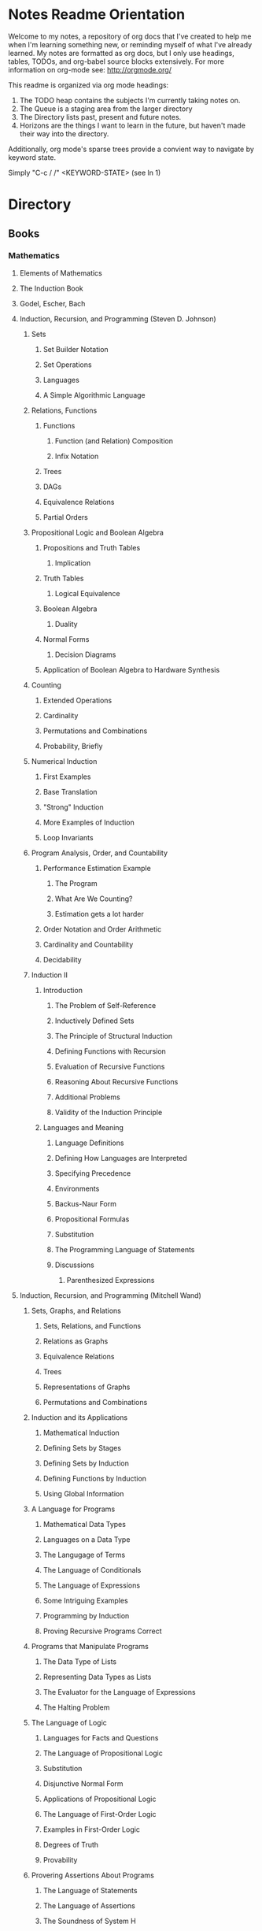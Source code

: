 #+TODO: TODO NEXT OPEN ACTIVE | INACTIVE CLOSED WATCHEDONLY DONE

* Notes Readme Orientation

Welcome to my notes, a repository of org docs that I've created to help me when I'm learning something new, or reminding myself of what I've already learned. My notes are formatted as org docs, but I only use headings, tables, TODOs, and org-babel source blocks extensively. For more information on org-mode see: http://orgmode.org/

This readme is organized via org mode headings:

1. The TODO heap contains the subjects I'm currently taking notes on.
3. The Queue is a staging area from the larger directory
4. The Directory lists past, present and future notes.
5. Horizons are the things I want to learn in the future,
   but haven't made their way into the directory.

Additionally, org mode's sparse trees provide a convient way to navigate by keyword state. 

Simply "C-c / /" <KEYWORD-STATE> (see ln 1)

* Directory
** Books
*** Mathematics
**** Elements of Mathematics
**** The Induction Book
**** Godel, Escher, Bach
**** Induction, Recursion, and Programming (Steven D. Johnson)
***** Sets
****** Set Builder Notation
****** Set Operations
****** Languages
****** A Simple Algorithmic Language
***** Relations, Functions
****** Functions
******* Function (and Relation) Composition
******* Infix Notation
****** Trees
****** DAGs
****** Equivalence Relations
****** Partial Orders
***** Propositional Logic and Boolean Algebra
****** Propositions and Truth Tables
******* Implication
****** Truth Tables
******* Logical Equivalence
****** Boolean Algebra
******* Duality
****** Normal Forms
******* Decision Diagrams
****** Application of Boolean Algebra to Hardware Synthesis
***** Counting
****** Extended Operations
****** Cardinality
****** Permutations and Combinations
****** Probability, Briefly
***** Numerical Induction
****** First Examples
****** Base Translation
****** "Strong" Induction
****** More Examples of Induction
****** Loop Invariants
***** Program Analysis, Order, and Countability
****** Performance Estimation Example
******* The Program
******* What Are We Counting?
******* Estimation gets a lot harder
****** Order Notation and Order Arithmetic
****** Cardinality and Countability
****** Decidability
***** Induction II
****** Introduction
******* The Problem of Self-Reference
******* Inductively Defined Sets
******* The Principle of Structural Induction
******* Defining Functions with Recursion
******* Evaluation of Recursive Functions
******* Reasoning About Recursive Functions
******* Additional Problems
******* Validity of the Induction Principle
****** Languages and Meaning
******* Language Definitions
******* Defining How Languages are Interpreted
******* Specifying Precedence
******* Environments
******* Backus-Naur Form
******* Propositional Formulas
******* Substitution
******* The Programming Language of Statements
******* Discussions
******** Parenthesized Expressions
**** Induction, Recursion, and Programming (Mitchell Wand)
***** Sets, Graphs, and Relations
****** Sets, Relations, and Functions
****** Relations as Graphs
****** Equivalence Relations
****** Trees
****** Representations of Graphs
****** Permutations and Combinations
***** Induction and its Applications
****** Mathematical Induction
****** Defining Sets by Stages
****** Defining Sets by Induction
****** Defining Functions by Induction
****** Using Global Information
***** A Language for Programs
****** Mathematical Data Types
****** Languages on a Data Type
****** The Langugage of Terms
****** The Language of Conditionals
****** The Language of Expressions
****** Some Intriguing Examples
****** Programming by Induction
****** Proving Recursive Programs Correct
***** Programs that Manipulate Programs
****** The Data Type of Lists
****** Representing Data Types as Lists
****** The Evaluator for the Language of Expressions
****** The Halting Problem
***** The Language of Logic
****** Languages for Facts and Questions
****** The Language of Propositional Logic
****** Substitution
****** Disjunctive Normal Form
****** Applications of Propositional Logic
****** The Language of First-Order Logic
****** Examples in First-Order Logic
****** Degrees of Truth
****** Provability
***** Provering Assertions About Programs
****** The Language of Statements
****** The Language of Assertions
****** The Soundness of System H
****** Using System H
****** Examples in System H
****** Writing Programs Using Invariants
****** Handling Arrays
**** Thinking Recursively
***** The Idea of Recursion
****** An Illustration of the Recursive Approach
****** Mondrian and Computer Art
****** Characteristics of Recursive Algorithms
****** Nonterminating Recursion
****** Thinking about Recursion - Two Perspectives
***** Mathematical Preliminaries
****** Mathematical Induction
****** Computational Complexity
***** Recursive Functions
****** Functional vs. Procedural Recursion
****** Factorials
****** The Fibonacci Sequence
***** The Procedural Approach
****** Numeric Output
****** Generating a Primer
***** The Tower of Hanoi
****** The Recursive Solution
****** The Reductionist View
***** Permutations
***** Sorting
****** Selection Sorting
****** Merge Sorting
***** Intelligent Algorithms
****** Backtracking Through a Maze
****** Lookahead Strategies
***** Graphical Applications
****** Computer Graphics in Pascal
****** Fractal Geometry
***** Recursive Data
****** Representing Strings as Linked Lists
****** Binary Trees
****** Expression Trees
***** Implementation of Recursion
****** The Control Stack Model
****** Simulating Recursion
**** How to Prove It
**** The Book of Proof
***** Fundamentals
****** Sets
******* Introduction to Sets
******* The Cartesian Product
******* Subsets
******* Power Sets
******* Union, Intersection, Difference
******* Complement
******* Venn Diagrams
******* Indexed Sets
******* Sets that are Number Systems
******* Russell's Paradox
****** Logic
******* Statements
******* And, Or, Not
******* Conditional Statements
******* Biconditional Statements
******* Truth Tables for Statements
******* Logical Equivalence
******* Quantifiers
******* More on Conditional Statements
******* Translating English to Symbolic Logic
******* Negating Statements
******* Logical Inference
******* An Important Note
****** Counting
******* Counting Lists
******* Factorials
******* Counting Subsets
******* Pascal's Triangle and the Binomial Theorem
******* Inclusion-Exclusion
***** How to Prove Conditional Statements
****** Direct Proof
******* Theorems
******* Definitions
******* Direct Proof
******* Using Cases
******* Treating Similar Cases
****** Contrapositive Proof
******* Contrapositive Proof
******* Congruence of Integers
******* Mathematical Writing
****** Proof by Contradiction
******* Proving Statements with Contradiction
******* PRoving Conditional Statements by Contradiction
******* Combinging Techniques
******* Some Words of Advice
***** More on Proof
****** Proving Non-Conditional Statements
******* If-and-Only-If Proof
******* Equivalent Statements
******* Existence Proofs; Existence and Uniqueness Proofs
******* Constructive Versus Non-constructive Proofs
****** Proofs Involving Sets
******* How to Prove a is a member of A 
******* How to Prove A is a subset of B
******* How to Prove A = B
******* Examples: Perfect Numbers
****** Disproof
******* Counterexamples
******* Disprooving Existence Statements
******* Disproof by Contradiction
****** Mathematical Induction
******* Proof by Strong Induction
******* Proof by Smallest Counterexample
******* Fibonacci Numbers
***** Relations, Functions and Cardinality
****** Relations
******* Properties of Relations
******* Equivalence Relations
******* Equivalence Classes and Partitions
******* The Integers Modulo n
******* Relations Between Sets
****** Functions
******* Functions
******* Injective and Surhective Functions
******* The Pigeonhole Principle
******* Composition
******* Inverse Functions
******* Image and Preimage
****** Cardinality of Sets
******* Sets with Equal Cardinalities
******* Countable and Uncountable Sets
******* Comparing Cardinalities
******* The Cantor-Bernstein-Shroeder Theorem
***** Conclusion
**** Set Theory and Logic
***** Sets & Relations
****** Cantor's Comcept of a Set
****** The Basis of Intuitive Set Theory
****** Inclusion
****** Operations for Sets
****** The Algebra of Sets
****** Relations
****** Equivalence Relations
****** Functions
****** Composition and Inversion for Functions
****** Operations for Collections of Sets
****** Ordering Relations
***** The Natural Number Sequence and its Generalization
****** The Natural Number Sequence
****** Proof and Definition by Induction
****** Cardinal Numbers
****** Sountable Sets
****** Cardinal Arithmetic
****** Order Types
****** Well-ordered Sets and Ordinal Numbers
****** The Axiom of Choice, the Well-ordering Theorem, and Zorn's Lemma
****** Further PRoperties of Cardinal Numbers
****** Some Theories Equivalent to the Axiom of Choice
****** The Paradoxes of Intuitive Set Theory
***** The Extension of the Natural NUmbers to the Real Numbers
****** The System of Natural Numbers
****** Differences
****** Integers
****** Rational Numbers
****** Cauchy Sequences of Rational Numbers
****** Real Numbers
****** Further PRoperties of the Real Number System
***** Logic
****** The Statement Calculus: Sentential Connectives
****** The Statement Calculus: Truth Tables
****** The Statement Calculus: Validity
****** The Statement Calculus: Consequence
****** The Statement Calculus: Applications
****** The Predicate Calculus: Symbolizing Everyday Language
****** The Predicate Calculus: A Formulation
****** The Predicate Calculus: Validity
****** The Predicate Calculus: Consequence
***** Informal Axiomatic Mathematics
****** The Concept of an Axiomatic Theory
****** Informal Theories
****** Definitions of Axiomatic Theories by Set-theoretical Predicates
****** Further Features of Informal Theories
***** Boolean Algebras
****** A Definition of a Boolean Algebra
****** Some Basic Properties of a Boolean Algebra
****** Another Formulation of the Theory
****** Congruence Relations for a Boolean Algebra
****** Representations of Boolean Algebras
****** Statement Calculi as Boolean Algebras
****** Free Boolean Algebras
****** Applications of the Theory of Boolean Algebras to Statement Calculi
****** Further Interconnections b/t Boolean Algebras and Statement Calculi
***** Informal Axiomatic Set Theory
****** The Axioms of Extension ans Set Formation
****** The Axiom of Pairing
****** The Axioms of Union and Power Set
****** The Axiom of Infinity
****** The Axiom of Choice
****** The Axiom of Schemas of Replacement and Restriction
****** Ordinal Numbers
****** Ordinal Arithmetic
****** Cardinal Numbers and Their Arithmetic
****** The von-neuman-Bernays-Godel Theory of Sets
***** Several Algebraic Theories
****** Features of Algebraic Theories
****** Definition of a Semigroup
****** Definition of a Group
****** Subgroups
****** Coset Decompositions and Congruence Relations for Groups
****** Rings, Integral Domains, and Fields
****** Subrings and Difference Rings
****** A Characterization of the System of Integers
****** A Characterization of the System of Rational Numbers
****** A Characterization of the Real Number System
***** First-Order Theories
****** Formal Axiomatic Theories
****** The Statement Calculus as a Formal Axiomatic Theory
****** Predicate Calculi of First Order as Formal Axiomatic Theories
****** First-order Axiomatic Theories
****** Metamathematics
****** Consistency and satisfiability of Sets of Formulas
****** Consistency, Completeness, and Categoricity of First-Order Theories
****** Turing Machines and Recursive Functions
****** Some Undecidable and Some Decidable Theories
****** Godels Theorems
****** Some Further Remarks about Set Theory
**** An Intro. to FP Through Lambda Calculus
***** Introduction
****** Names and values in programming
****** Names and values in imperative and functional languages
****** Execution order in imperative and functional languages
****** Repetition in imperative and functional languages
****** Data structures in functional languages
****** Functions as values
****** The origins of functional languages
****** Computing and the theory of computing
****** λ calculus
****** Summary
***** λ Calculus
****** Abstraction
****** Abstraction in programming languages
****** Introducing λ Calculus
****** λ expressions
****** Simple λ functions
****** Introducing new syntax
****** Notations for naming functions and β reduction
****** Functions from functions
****** Argument selections and argument pairing functions
****** Free and Bound Variables
****** Name clashes and α conversion
****** Simplification through η reduction
****** Summary
***** Conditions, booleans and numbers
****** Truth calues and conditional expression
****** NOT
****** AND
****** OR
****** Natural numbers
****** Simplified notations
****** Summary
***** Recursion and Arithmetic
****** Repetitions, iteration and recursion
****** Recursion through definitions
****** Passing a function to itself
****** Applicative order reduction
****** Recursion function
****** Recursion notation
****** Arithmetic operations
****** Summary
***** Types
****** Types and programming
****** Types as objects and operations
****** Representing typed objects
****** Errors
****** Booleans
****** Typed conditional Expression
****** Numbers and arithmetic
****** Characters
****** Repetitive Type Checking
****** Static and dynamic type checking
****** Infix operators
****** Case definitions and structure matching
****** Summary
***** Lists and strings
****** Lists
****** List representation
****** Operations on lists
****** List notation
****** Lists and evaluation
****** Deletion from a list
****** List comparison
****** Strings
****** String comparison
****** Numeric string to number conversion
****** Structure matching with lists
****** Ordered linear lists, insertion and sorting
****** Indexed linear list access
****** Mapping Functions
****** Summary
***** Composite values and trees
****** Composite values
****** Processing composite value sequences
****** Selector functions
****** Generalized structure matching
****** Local definitions
****** Matching composite value results
****** List inefficiency
****** Trees
****** Adding values to ordered binary trees
****** Binary tree traversal
****** Binary tree search
****** Binary trees of composite values
****** Binary tree efficiency
****** Curried and uncurried functions
****** Partial application
****** Structures, values and functions
****** Summary
***** Evaluation
****** Termination and normal form
****** Normal order
****** Applicative order
****** Consistent applicative order use
****** Delaying evaluation
****** Evaluation termination, the halting problem, evaluation equivalence and the Church-Rosser theorems
****** Infinite objects
****** Lazy evaluation
****** Summary
***** Functional programming in Standard ML
***** Functional programming and LISP
**** Algorithms Unlocked 
*** CompSci
**** How to Design Programs [5/43]
    I. Processing Simple Forms of Data
 - [X] Students, Teachers, Computers
 - [X] Numbers, Expressions, Simple Programs
 - [X] Programs are Function Plus Variable Definitions
 - [X] Conditional Expressions and Functions
 - [X] Symbolic Information
 - [ ] Compound Data, Part 1: Structures
 - [ ] The Varieties of Data
 - [ ] Intermezzo 1: Syntax and Semantics
 II. Processing Arbitrarily Large Data
 - [ ] Compound Data, Part 2: Lists
 - [ ] More on Processing Lists
 - [ ] Natural Numbers
 - [ ] Composing Functions, Revisited Again
 - [ ] Intermezzo 2: List Abbreviations
 III. More on Processing Arbitrarily Large Data
 - [ ] More Self-referential Data Definitions
 - [ ] Mutually Referential data Definitions
 - [ ] Development through Iterative Refinement
 - [ ] Processing Two Complex Pieces of Data
 - [ ] Intermezzo 3: Local Definitions and Lexical Scope
 IV. Abstracting Designs
 - [ ] Similarities in Definitions
 - [ ] Functions as Values
 - [ ] Designing Abstractions from Examples
 - [ ] Designing Abstractions with First-Class Functions
 - [ ] Mathematical Examples
 - [ ] Intermezzo 4: Defining Functions on the Fly
 V. Generative Recursion
 - [ ] A New Form of Recursion
 - [ ] Designing Algorithms
 - [ ] Variations on a Theme
 - [ ] Algorithms that Backtrack
 - [ ] Intermezzo 5: The Cost of Computing and Vectors
 VI. Accumulating Knowledge
 - [ ] The Loss of Knowledge
 - [ ] Designing Accumulator-Style Functions
 - [ ] More Uses of Accumulation
 - [ ] Intermezzo 6: The Nature of Inexact Numbers
 VII. Changing the State of Variables
 - [ ] Memory for Functions
 - [ ] Assignment to Variables
 - [ ] Designating Functions with Memory
 - [ ] Examples of Memory Usage
 - [ ] Intermezzo 7: The Final Syntax and Semantics
 VIII.
 - [ ] Encapsulation
 - [ ] Mutable Structures
 - [ ] Designing Functions that Change Structures
 - [ ] Equality
 - [ ] Changing Structures, Vectors, and Objects
 Epilogue
**** DONE The Little Schemer
**** The Little Prover
**** Structure and Interpretation of Computer Programs
**** Essentials of Programming Languages
**** Foundations of Computer Science: C Edition
***** Chapter 1. Computer Science: The Mechanization of Abstraction 1
****** 1.1. What This Book Is About 3
****** 1.2. What This Chapter Is About 6
****** 1.3. Data Models 6
****** 1.4. The C Data Model 13
****** 1.5. Algorithms and the Design of Programs 20
****** 1.6. Some C Conventions Used Throughout the Book 22
****** 1.7. Summary of Chapter 1 23
****** 1.8. Bibliographic Notes for Chapter 1 24
***** Chapter 2. Iteration, Induction, and Recursion 25
****** 2.1. What This Chapter Is About 27
****** 2.2. Iteration 27
****** 2.3. Inductive Proofs 34
****** 2.4. Complete Induction 44
****** 2.5. Proving Properties of Programs 52
****** 2.6. Recursive Definitions 59
****** 2.7. Recursive Functions 69
****** 2.8. Merge Sort: A Recursive Sorting Algorithm 75
****** 2.9. Proving Properties of Recursive Programs 84
****** 2.10. Summary of Chapter 2 87
****** 2.11. Bibliographic Notes for Chapter 2 88
***** Chapter 3. The Running Time of Programs 89
****** 3.1. What This Chapter Is About 89
****** 3.2. Choosing an Algorithm 90
****** 3.3. Measuring Running Time 91
****** 3.4. Big-Oh and Approximate Running Time 96
****** 3.5. Simplifying Big-Oh Expressions 101
****** 3.6. Analyzing the Running Time of a Program 109
****** 3.7. A Recursive Rule for Bounding Running Time 116
****** 3.8. Analyzing Programs with Function Calls 127
****** 3.9. Analyzing Recursive Functions 132
****** 3.10. Analysis of Merge Sort 136
****** 3.11. Solving Recurrence Relations 144
****** 3.12. Summary of Chapter 3 154
****** 3.13. Bibliographic Notes for Chapter 3 155
***** Chapter 4. Combinatorics and Probability 156
****** 4.1. What This Chapter Is About 156
****** 4.2. Counting Assignments 157
****** 4.3. Counting Permutations 160
****** 4.4. Ordered Selections 167
****** 4.5. Unordered Selections 170
****** 4.6. Orderings With Identical Items 178
****** 4.7. Distribution of Objects to Bins 181
****** 4.8. Combining Counting Rules 184
****** 4.9. Introduction to Probability Theory 187
****** 4.10. Conditional Probability 193
****** 4.11. Probabilistic Reasoning 203
****** 4.12. Expected Value Calculations 212
****** 4.13. Some Programming Applications of Probability 215
****** 4.14. Summary of Chapter 4 220
****** 4.15. Bibliographic Notes for Chapter 4 221
***** Chapter 5. The Tree Data Model 223
****** 5.1. What This Chapter Is About 223
****** 5.2. Basic Terminology 224
****** 5.3. Data Structures for Trees 231
****** 5.4. Recursions on Trees 239
****** 5.5. Structural Induction 248
****** 5.6. Binary Trees 253
****** 5.7. Binary Search Trees 258
****** 5.8. Efficiency of Binary Search Tree Operations 268
****** 5.9. Priority Queues and Partially Ordered Trees 271
****** 5.10. Heapsort: Sorting with Balanced POTs 280
****** 5.11. Summary of Chapter 5 284
****** 5.12. Bibliographic Notes for Chapter 5 285
***** Chapter 6. The List Data Model 286
****** 6.1. What This Chapter Is About 286
****** 6.2. Basic Terminology 287
****** 6.3. Operations on Lists 291
****** 6.4. The Linked-List Data Structure 293
****** 6.5. Array-Based Implementation of Lists 301
****** 6.6. Stacks 306
****** 6.7. Implementing Function Calls Using a Stack 312
****** 6.8. Queues 318
****** 6.9. Longest Common Subsequences 321
****** 6.10. Representing Character Strings 327
****** 6.11. Summary of Chapter 6 334
****** 6.12. Bibliographic Notes for Chapter 6 335
***** Chapter 7. The Set Data Model 337
****** 7.1. What This Chapter Is About 337
****** 7.2. Basic Definitions 338
****** 7.3. Operations on Sets 342
****** 7.4. List Implementation of Sets 351
****** 7.5. Characteristic-Vector Implementation of Sets 357
****** 7.6. Hashing 360
****** 7.7. Relations and Functions 366
****** 7.8. Implementing Functions as Data 373
****** 7.9. Implementing Binary Relations 380
****** 7.10. Some Special Properties of Binary Relations 386
****** 7.11. Infinite Sets 396
****** 7.12. Summary of Chapter 7 401
****** 7.13. Bibliographic Notes for Chapter 7 402
***** Chapter 8. The Relational Data Model 403
****** 8.1. What This Chapter Is About 403
****** 8.2. Relations 404
****** 8.3. Keys 411
****** 8.4. Primary Storage Structures for Relations 414
****** 8.5. Secondary Index Structures 419
****** 8.6. Navigation among Relations 423
****** 8.7. An Algebra of Relations 428
****** 8.8. Implementing Relational Algebra Operations 436
****** 8.9. Algebraic Laws for Relations 440
****** 8.10. Summary of Chapter 8 449
****** 8.11. Bibliographic Notes for Chapter 8 450
***** Chapter 9. The Graph Data Model 451
****** 9.1. What This Chapter Is About 451
****** 9.2. Basic Concepts 452
****** 9.3. Implementation of Graphs 459
****** 9.4. Connected Components of an Undirected Graph 466
****** 9.5. Minimal Spanning Trees 478
****** 9.6. Depth-First Search 484
****** 9.7. Some Uses of Depth-First Search 495
****** 9.8. Dijkstra’s Algorithm for Finding Shortest Paths 502
****** 9.9. Floyd’s Algorithm for Shortest Paths 513
****** 9.10. An Introduction to Graph Theory 521
****** 9.11. Summary of Chapter 9 526
****** 9.12. Bibliographic Notes for Chapter 9 527
***** Chapter 10. Patterns, Automata, and Regular Expressions 529
****** 10.1. What This Chapter Is About 530
****** 10.2. State Machines and Automata 530
****** 10.3. Deterministic and Nondeterministic Automata 536
****** 10.4. From Nondeterminism to Determinism 547
****** 10.5. Regular Expressions 556
****** 10.6. The UNIX Extensions to Regular Expressions 564
****** 10.7. Algebraic Laws for Regular Expressions 568
****** 10.8. From Regular Expressions to Automata 571
****** 10.9. From Automata to Regular Expressions 582
****** 10.10. Summary of Chapter 10 588
****** 10.11. Bibliographic Notes for Chapter 10 589
***** Chapter 11. Recursive Description of Patterns 591
****** 11.1. What This Chapter Is About 591
****** 11.2. Context-Free Grammars 592
****** 11.3. Languages from Grammars 599
****** 11.4. Parse Trees 602
****** 11.5. Ambiguity and the Design of Grammars 610
****** 11.6. Constructing Parse Trees 617
****** 11.7. A Table-Driven Parsing Algorithm 625
****** 11.8. Grammars Versus Regular Expressions 634
****** 11.9. Summary of Chapter 11 640
****** 11.10. Bibliographic Notes for Chapter 11 641
***** Chapter 12. Propositional Logic 642
****** 12.1. What This Chapter Is About 642
****** 12.2. What Is Propositional Logic? 643
****** 12.3. Logical Expressions 645
****** 12.4. Truth Tables 649
****** 12.5. From Boolean Functions to Logical Expressions 655
****** 12.6. Designing Logical Expressions by Karnaugh Maps 660
****** 12.7. Tautologies 669
****** 12.8. Some Algebraic Laws for Logical Expressions 674
****** 12.9. Tautologies and Methods of Proof 682
****** 12.10. Deduction 686
****** 12.11. Proofs by Resolution 692
****** 12.12. Summary of Chapter 12 697
****** 12.13. Bibliographic Notes for Chapter 12 698
***** Chapter 13. Using Logic to Design Computer Components 699
****** 13.1. What This Chapter is About 699
****** 13.2. Gates 700
****** 13.3. Circuits 701
****** 13.4. Logical Expressions and Circuits 705
****** 13.5. Some Physical Constraints on Circuits 711
****** 13.6. A Divide-and-Conquer Addition Circuit 716
****** 13.7. Design of a Multiplexer 723
****** 13.8. Memory Elements 730
****** 13.9. Summary of Chapter 13 731
****** 13.10. Bibliographic Notes for Chapter 13 732
***** Chapter 14. Predicate Logic 733
****** 14.1. What This Chapter Is About 733
****** 14.2. Predicates 734
****** 14.3. Logical Expressions 736
****** 14.4. Quantifiers 739
****** 14.5. Interpretations 745
****** 14.6. Tautologies 751
****** 14.7. Tautologies Involving Quantifiers 753
****** 14.8. Proofs in Predicate Logic 759
****** 14.9. Proofs from Rules and Facts 762
****** 14.10. Truth and Provability 768
****** 14.11. Summary of Chapter 14 774
****** 14.12. Bibliographic Notes for Chapter 14 775

**** From Mathematics to Generic Programming
*** Code Quality
**** Designing the User Interface with State Charts
**** Exercises in Programming Style
*** JavaScript
**** OPEN JavaScript Allonge : Review and Refactor Portfolio
**** TODO Professor Frisby's Mostly Adequate Guide to Functional Programming
**** TODO YDKJS: Async
**** CLOSED Survive JS - Webpack
**** Learning React Native
*** Clojure
**** DONE Living Clojure
**** OPEN ClojureScript Unraveled
**** Clojure for the Brave and True
**** Web Development with Clojure
**** The Joy of Clojure
**** Etudes for ClojureScript
**** Programming Clojure
**** Clojure Applied
**** Mastering Clojure Macros
**** Elements of Clojure
*** CommonLisp
**** Land Of Lisp - Conrad Barski
**** ANSI Common Lisp
**** Practical Common Lisp
**** On Lisp
**** Paradigms of Artificial Intelligence Programming
**** Lisp in Small Pieces
**** Let Over Lambda
**** The Art of the Metaobject Protocol
*** Linux/Docker
**** How Linux Works
**** The Linux Command Line
**** Using Docker
*** Distributed Systems
**** Designing Data Intensive Applications
** design
*** Pluralsight
**** DONE Responsive Typography : Jason Pamental (5:55)
**** DONE Responsive Web Images : Robert Boedigheimer (1:55)
**** DONE Web Accessibility: Getting Started (1:30)
**** Making a Web Form Accessible (1:47)
** html/css/SVG
*** OPEN pendaticLayout
*** Pluralsight
**** DONE CSS Positioning : Susan Sumkins (0:50)
**** DONE Responsive Web Design : Ben Callahan (4:31)
**** TODO Modern Web Layout with Flexbox and CSS Grid : Brian Treese (1:14)
**** DONE SVG Fundamentals : Brian Treese (1:29)
**** OPEN CSS3 In-Depth : Estelle Weyl (6:10)
**** HTML5 Advanced Topics : Craig Shoemaker (2:45)
**** HTML5 Browser Caching : Ben Schwarz (1:01)
**** TODO CSS Animation with Transition and Transform : Sandy Ludosky (2:10)
**** TODO Creating Elegant Nav. Using CSS3 Transitions : Susam Simkins (1:02)
*** FrontEndMasters
**** Motion Design with CSS : Rachel Nabors (4:01)
**** OPEN Animated SVG Animation : Sarah Drasner (2:53)
*** egghead
**** DONE Flexbox Fundamentals
** JavaScript
*** Pluralsight
**** WATCHEDONLY Advanced Javascript : Kyle Simpson ()
**** WATCHEDONLY JS Objects and Prototypes
**** WATCHEDONLY JS Best Practices : Jonathan Mills (2:39)
**** WATCHEDONLY JS.Next: ES6 : Aaron Frost (5:24)
**** DONE Reasoning About Async JS : Wes Higbee (2:05)
**** DONE JS Module Fundamentals : Brice Wilson (2:16)
**** CLOSED jQuery-free JS : Elijah Manor (2:26)
**** OPEN Practical Design Patterns in JavaScript : Jonathan Mills (3:10)
**** OPEN Modern Asynchronous JavaScript : Wes Higbee (6:34)
**** TODO Testing Clientside JavaScript : Joe Eames (4:50)
**** TODO Front-End First: Testing and Prototyping JS Apps : Mark Zamoyta (2:27)
**** TODO Hardcore Functional Programming in JavaScript : Brian Lonsdorf (6:03)
**** TODO JavaScript Animation with GSAP : Todd Shelton (3:12)
**** Shifting JS into High Gear w/ Web Workers : Kasia Zmokia (3:13)
**** JavaScript Design Patterns : Aaron Powell (2:02)
*** Egghead
**** TODO Asynchronous Programming: The End of the Loop : Jafar Husain
**** Regex in JavaScript : Joe Maddalone
**** Learn how to use Immutable JS : J.S. Leonard
*** Udemy
**** DONE JavaScript: Understanding The Weird Parts : Anthony Alicea
**** Hardcore Functional Programming in JavaScript : Brian Lonsdorf (6:00)
*** FrontEndMasters
**** TODO Functional-Lite JS : Kyle Simpson (3:10)
**** DONE Rethinking Async JS : Kyle Simpson (6:22)
**** Asynchronous Programming in Javascript : Jafar Husain (9:36)
** TypeScript
*** Pluralsight
**** A Practical Start with TypeScript : Roland Guijt (1:39)
**** TypeScript Fundamentals : Dan Wahlin & John Papa (4:25)
**** TypeScript In-Depth : Brice Wilson (4:40)
*** Egghead
**** DONE Up and Running with TypeScript : John Lindquist (0:43)
**** DONE Use Types Effectively in TypeScript : Ari Picker (0:29)
** react
*** OPEN Update react-router Notes for v.4
*** DONE React.js Program: Fundamentals : Tyler McGinnis
*** DONE Facebook Official React Tutorial
*** DONE React Router Tutorial
*** Pluralsight
**** WATCHEDONLY Styling React Components : Jake Trent (1:29)
**** TODO Building Applications with React and Flux : Cory House (5:08)
**** TODO Building Applications with React and Redux in ES6: Cory House (6:14)
**** TODO Building a Full-Stack App with React and Express : Daniel Stern (3:24)
**** React Native Apps with Exponent and Redux : Hendrick (3:21)
**** Building iOS Apps with React Native : Hendrik Swanepoel (1:59)
*** FrontEndMasters
**** React Native (feat. Redux) : Scott Moss (4:19)
**** Intro. to React/Redux : Brian Holt (11:23)
*** Egghead
**** CLOSED React Fundamentals : Joe Maddalon
**** CLOSED Getting Started with React Router (egghead)
**** DONE Getting Started with Redux (egghead)
**** TODO Building React Apps w/ Idiomatic Redux : Dan Abrimov
**** React Native Fundamentals : Tyler McGinnis
*** Udemy
**** DONE Modern React with Redux : Stephen Girder (10:00)
**** OPEN Advanced React and Redux : Stephen Girder (12:00)
**** Build Apps with React Native : Stephen Grider (8:00+)
** perf
*** Pluralsight
**** Web Performance : Robert Boedigheimer (2:51)
**** Using Google PageSpeed for Perf. : David Berry (3:19)
*** FrontEndMasters
**** Website Perf : Kyle Simpson (5:01)
** D3
*** Pluralsight
**** WATCHEDONLY D3: The Big Picture : Ben Sullins (1:26)
*** Egghead
**** OPEN Build Interactive JS Charts w/ D3 v4 : Ben Clinkenbeard (2:33)
** node
*** Pluralsight
**** DONE Real-Time Web w/ Node.js : Kyle Simpson (5:23)
**** DONE RESTful Web Services with Node.js and Express (2:04)
**** DONE Build Web Apps with Node.js and Express 4.0 : Jonathan Mills (4:43)
**** DONE Securing Yours App w/ OAuth and Passport : Jonathan Mills
**** OPEN Intro to Node JS : Paul O'Fallon (2:48)
**** TODO Five Essential tools for REST APIs : Elton Stoneman (2:56)
**** HTTP Fundamentals : Scott Allen (2:50)
**** Node Application Patterns : Rob Conery (2:30)
**** FullStack NodeJS : Geoffrey Grosenbach (2:35)
**** Building Web Apps with Node.js : Kevin Whinnery (3:43)
*** FrontEndMasters
**** API Design with Node.js using Express : Scott Moss (10:18)
*** Udemy
**** OPEN Learn & Understand Node.js : Anthony Alicea (12:00+)
** docker
*** pluralsight
**** WATCHEDONLY Docker and Containers: The Big Picture : Nigel Poulton (1:47)
**** Play by Play: Docker for Web Developers with John Papa and Dan Wahlin (1:34))
**** Docker Deep Dive : Nigel Poulton (5:38)
** databases
*** WATCHEDONLY Intro to Mongoose for Node.js & MongoDB : Mark Scott (1:41)
** testing
*** Pluralsight
**** WATCHEDONLY Code Testability : Misko Hevery (0:51)
**** Testing JS w/ Jasmine and TypeScript : Tony Curtis (2:42)
**** Testing Client-Side JS : Joe Eames (4:50)
**** Unit Testing with Node.js : Joe Eames (1:26)
**** Node.js Testing Strategies : Rob Conery (2:39)
**** Mastering React Testing with Jest : Daniel Stern (1:57)
*** Egghead
**** OPEN React Testing Cookbook
** tools
*** emacsHelp
*** Pluralsight
**** DONE Intro to NPM as a Build Tool : Marcus Hammarberg (1:37)
**** DONE Git Fundamentals : James Kovacs (1:51)
**** Mastering Git : Paolo Perrotta (2:42)
**** DONE NPM Playbook : Joe Eames (0:58)
**** WATCHEDONLY Meet Emacs : Phil Hagelberg (0:58)
**** TODO Advanced Git : Ben Hoskings (1:00)
**** Using the Chrome Dev. Tools : John Sonmez (2:50)
*** FrontEndMasters
**** Mastering Chrome Developer Tools : Jon Kuperman (4:15)
*** egghead
**** WATCHEDONLY How to Contribute to an Open Source Project on Github
**** TODO Using Webpack for Production JS Apps
**** Debug the DOM in Chrome with the Devtools Elements Panel : Mykola Biloknsky
**** Debug JS in Chrom DevRool Sources : Mykola Biloknsky
**** Debug HTTP with Chrome DevTools Network Panel : Mykola Biloknsky
** elixir
*** Pluralsight
**** OPEN Getting Started with Elixir : Nate Taylor (2:49)


* Horizon
** Foundations of Comp. Sci.
*** Meta List of Topics
**** Mathematical Foundations
***** Calculus
***** Induction
***** Methods of Proof
**** Logic
***** Lambda Calculus
***** Propositional
***** Predicate
**** Functional Programming
**** Data Structures
***** 
**** State and Time
***** Thunks
***** Promises
***** Iterator, Generator
***** Streams
***** Concurrency
***** Parallelism
***** CSP
**** OOP
***** Patterns
***** Inheritance
***** Decorators
****** Meta Object
**** Interpreters and Compilers
**** Algorithm
** MIT OpenCourseware
*** 6.01   - Intro to EE and CompSci
*** 18.01  - Single Variable Calculus
**** Derivatives
***** 0 Recitation: graphing
***** 1 Derivatives, slope, velocity, rate of change
***** 2 Limits, continuity // Trigonometric limits
***** 3 Derivatives of products, quotients, sine, cosine
***** 4 Chain rule // Higher derivatives
***** 5 Implicit differentiation, inverses
***** 6 Exponential and log // Logarithmic differentiation; hyperbolic functions
***** 7 Hyperbolic functions 
***** 8 Exam 1 covering Ses #1-7
**** Applications of Differentiation
***** 9 Linear and quadratic approximations
***** 10 Curve sketching
***** 11 Max-min problems
***** 12 Related rates
***** 13 Newton's method and other applications
***** 14 Mean value theorem // Inequalities
***** 15 Differentials, antiderivatives
***** 16 Differential equations, separation of variables
***** 17 Exam 2 covering Ses #8-16
**** Integration
***** 18 Definite integrals
***** 19 First fundamental theorem of calculus
***** 20 Second fundamental theorem
***** 21 Applications to logarithms and geometry
***** 22 Volumes by disks, shells
***** 23 Work, average value, probability
***** 24 Numerical integration
**** Techniques of Integration
***** 26 Trigonometric integrals and substitution
***** 27 Exam 3 covering Ses #18-24
***** 28 Integration by inverse substitution; completing the square
***** 29 Partial fractions
***** 30 Integration by parts, reduction formulae
***** 31 Parametric equations, arclength, surface area
***** 32 Polar coordinates; area in polar coordinates
***** 33 Exam 4 covering Ses #26-32
***** 34 Indeterminate forms - L'Hôspital's rule
***** 35 Improper integrals
***** 36 Infinite series and convergence tests
***** 37 Taylor's series	
*** 6.042 -  Mathematics for Computer Science
**** Part I: Proofs
***** Chapter 1: Propositions
***** Chapter 2: Patterns of Proof
***** Chapter 3: Induction
***** Chapter 4: Number theory
**** Part II: Structures
***** Chapter 5: Graph theory
***** Chapter 6: Directed graphs
***** Chapter 7: Relations and partial orders
***** Chapter 8: State machines
**** Part III: Counting
***** Chapter 9: Sums and asymptotics
***** Chapter 10: Recurrences
***** Chapter 11: Cardinality rules
***** Chapter 12: Generating functions
***** Chapter 13: Infinite sets
**** Part IV: Probability
***** Chapter 14: Events and probability spaces
***** Chapter 15: Conditional probability
***** Chapter 16: Independence
***** Chapter 17: Random variables and distributions
***** Chapter 18: Expectation
***** Chapter 19: Deviations
***** Chapter 20: Random walks
*** 6.006  - Intro to Algorithms
*** 18.02  - MultiVariable Calculus
*** 6.046  - Algorithms
*** 18.310 - Principles of Discrete Applied Math
